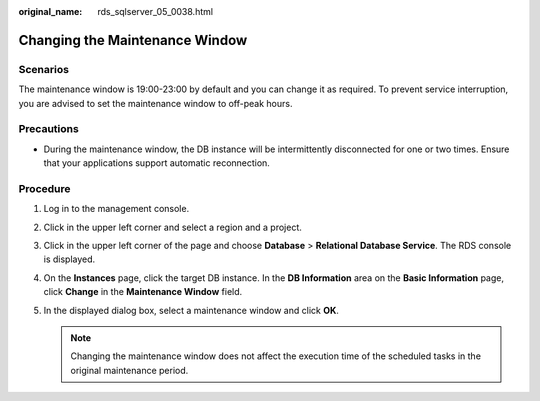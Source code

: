 :original_name: rds_sqlserver_05_0038.html

.. _rds_sqlserver_05_0038:

Changing the Maintenance Window
===============================

Scenarios
---------

The maintenance window is 19:00-23:00 by default and you can change it as required. To prevent service interruption, you are advised to set the maintenance window to off-peak hours.

Precautions
-----------

-  During the maintenance window, the DB instance will be intermittently disconnected for one or two times. Ensure that your applications support automatic reconnection.

Procedure
---------

#. Log in to the management console.
#. Click |image1| in the upper left corner and select a region and a project.
#. Click |image2| in the upper left corner of the page and choose **Database** > **Relational Database Service**. The RDS console is displayed.
#. On the **Instances** page, click the target DB instance. In the **DB Information** area on the **Basic Information** page, click **Change** in the **Maintenance Window** field.
#. In the displayed dialog box, select a maintenance window and click **OK**.

   .. note::

      Changing the maintenance window does not affect the execution time of the scheduled tasks in the original maintenance period.

.. |image1| image:: /_static/images/en-us_image_0000001166476958.png
.. |image2| image:: /_static/images/en-us_image_0000001212196809.png

